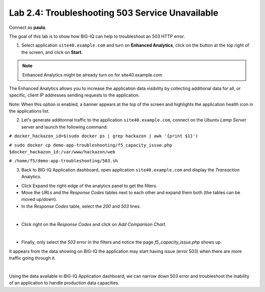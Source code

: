 Lab 2.4: Troubleshooting 503 Service Unavailable
------------------------------------------------
Connect as **paula**.

The goal of this lab is to show how BIG-IQ can help to troubleshoot an 503 HTTP error.

1. Select application ``site40.example.com`` and turn on **Enhanced Analytics**, click on the button at the top right of the screen, and click on **Start**.

.. note:: Enhanced Analytics might be already turn on for site40.example.com

The Enhanced Analytics allows you to increase the application data visibility by collecting additional data for all, or specific, client IP addresses sending requests to the application.

Note: When this option is enabled, a banner appears at the top of the screen and highlights the application health icon in the applications list.

2. Let's generate additonnal traffic to the application ``site40.example.com``, connect on the *Ubuntu Lamp Server* server and launch the following command:

``# docker_hackazon_id=$(sudo docker ps | grep hackazon | awk '{print $1}')``

``# sudo docker cp demo-app-troubleshooting/f5_capacity_issue.php $docker_hackazon_id:/var/www/hackazon/web``

``# /home/f5/demo-app-troubleshooting/503.sh``

3. Back to BIG-IQ Application dashboard, open application ``site40.example.com`` and display the *Transaction* Analytics.

- Click Expand the right-edge of the analytics panel to get the filters.
- Move the *URLs* and the *Response Codes* tables next to each other and expand them both (the tables can be moved up/down).
- In the *Response Codes* table, select the *200* and *503* lines.

.. image:: ../pictures/module2/img_module2_lab7_1.png
   :align: center
   :scale: 80%

|

- Click right on the *Response Codes* and click on *Add Comparison Chart*.

.. image:: ../pictures/module2/img_module2_lab7_2.png
   :align: center
   :scale: 100%

|

- Finally, only select the *503* error in the filters and notice the page *f5_capacity_issue.php* shows up.

It appears from the data showing on BIG-IQ the application may start having issue (error 503) when there are more traffic going through it.

.. image:: ../pictures/module2/img_module2_lab7_3.png
   :align: center
   :scale: 100%

|

Using the data available in BIG-IQ Application dashboard, we can narrow down 503 error and troubleshoot the inability of an application to handle production data capacities.